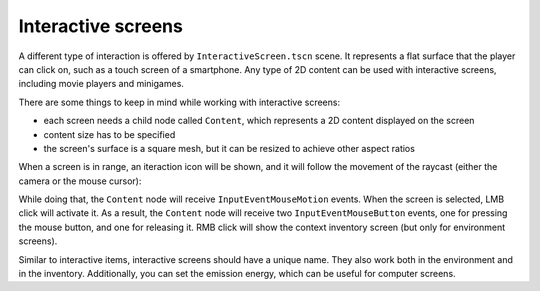 Interactive screens
===================

A different type of interaction is offered by ``InteractiveScreen.tscn``
scene. It represents a flat surface that the player can click on, such
as a touch screen of a smartphone. Any type of 2D content can be used
with interactive screens, including movie players and minigames.

There are some things to keep in mind while working with interactive
screens:

-  each screen needs a child node called ``Content``, which represents a
   2D content displayed on the screen
-  content size has to be specified
-  the screen's surface is a square mesh, but it can be resized to
   achieve other aspect ratios

When a screen is in range, an iteraction icon will be shown, and it will
follow the movement of the raycast (either the camera or the mouse
cursor):

|Interactive screen's icon|

While doing that, the ``Content`` node will receive
``InputEventMouseMotion`` events. When the screen is selected, LMB click
will activate it. As a result, the ``Content`` node will receive two
``InputEventMouseButton`` events, one for pressing the mouse button, and
one for releasing it. RMB click will show the context inventory screen
(but only for environment screens).

Similar to interactive items, interactive screens should have a unique
name. They also work both in the environment and in the inventory.
Additionally, you can set the emission energy, which can be useful for
computer screens.

.. |Interactive screen's icon| image:: https://user-images.githubusercontent.com/36821133/73209966-97000380-4149-11ea-8ef9-2fd9185fa7d0.png
